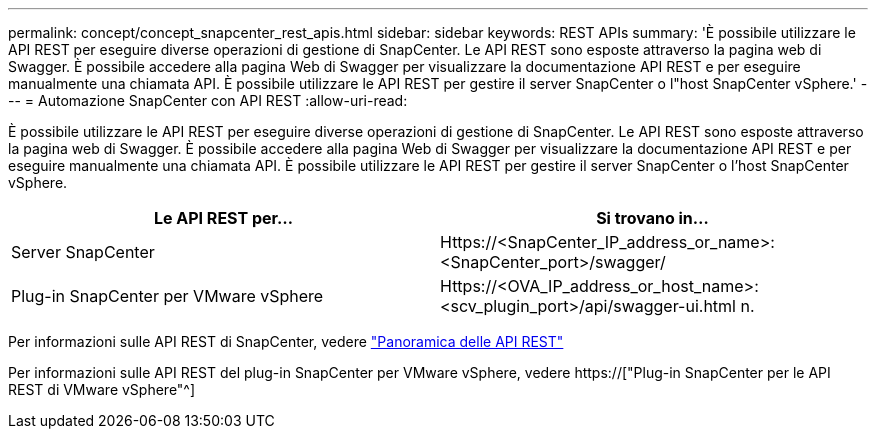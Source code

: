---
permalink: concept/concept_snapcenter_rest_apis.html 
sidebar: sidebar 
keywords: REST APIs 
summary: 'È possibile utilizzare le API REST per eseguire diverse operazioni di gestione di SnapCenter. Le API REST sono esposte attraverso la pagina web di Swagger. È possibile accedere alla pagina Web di Swagger per visualizzare la documentazione API REST e per eseguire manualmente una chiamata API. È possibile utilizzare le API REST per gestire il server SnapCenter o l"host SnapCenter vSphere.' 
---
= Automazione SnapCenter con API REST
:allow-uri-read: 


[role="lead"]
È possibile utilizzare le API REST per eseguire diverse operazioni di gestione di SnapCenter. Le API REST sono esposte attraverso la pagina web di Swagger. È possibile accedere alla pagina Web di Swagger per visualizzare la documentazione API REST e per eseguire manualmente una chiamata API. È possibile utilizzare le API REST per gestire il server SnapCenter o l'host SnapCenter vSphere.

|===
| Le API REST per... | Si trovano in... 


 a| 
Server SnapCenter
 a| 
Https://<SnapCenter_IP_address_or_name>:<SnapCenter_port>/swagger/



 a| 
Plug-in SnapCenter per VMware vSphere
 a| 
Https://<OVA_IP_address_or_host_name>:<scv_plugin_port>/api/swagger-ui.html n.

|===
Per informazioni sulle API REST di SnapCenter, vedere link:../sc-automation/overview_rest_apis.html["Panoramica delle API REST"^]

Per informazioni sulle API REST del plug-in SnapCenter per VMware vSphere, vedere https://["Plug-in SnapCenter per le API REST di VMware vSphere"^]
